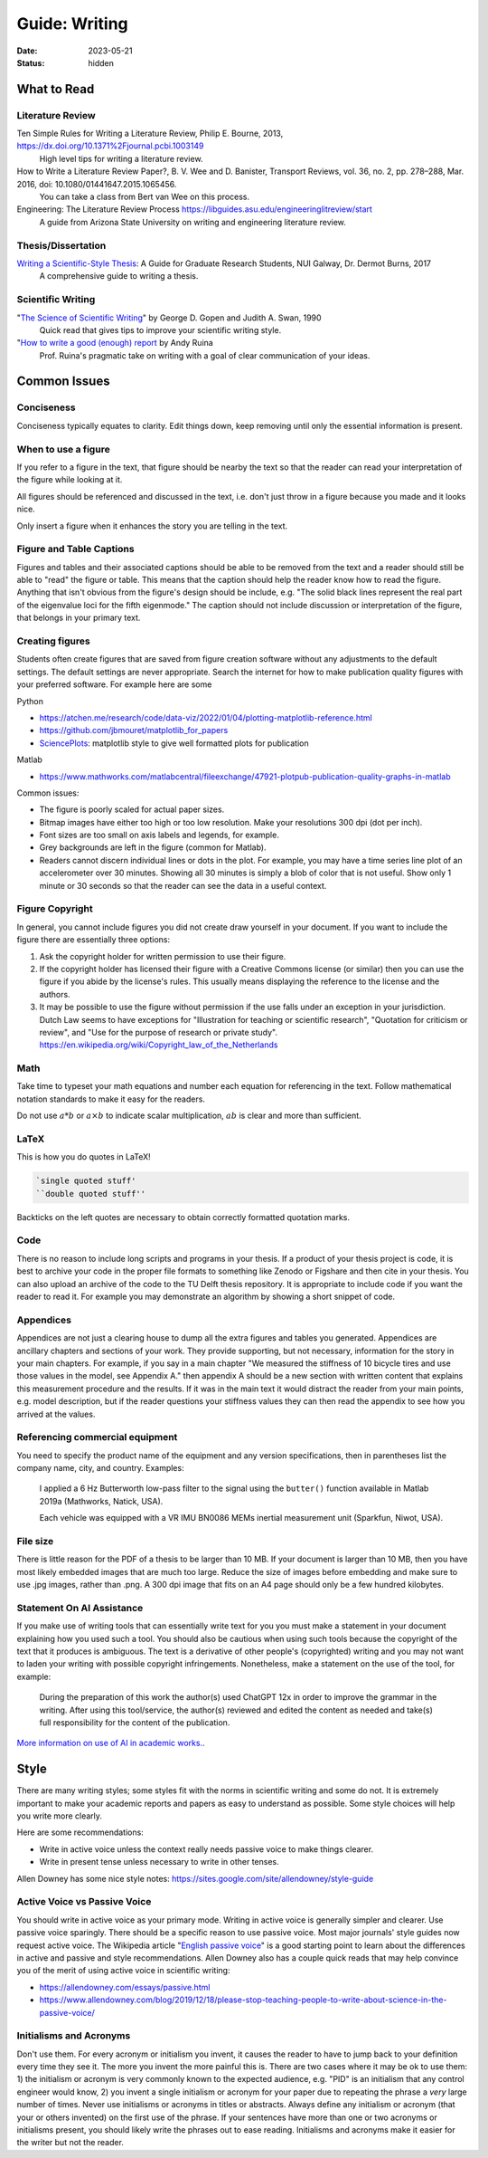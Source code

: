 ==============
Guide: Writing
==============

:date: 2023-05-21
:status: hidden

What to Read
============

Literature Review
-----------------

Ten Simple Rules for Writing a Literature Review, Philip E. Bourne, 2013, https://dx.doi.org/10.1371%2Fjournal.pcbi.1003149
   High level tips for writing a literature review.
How to Write a Literature Review Paper?, B. V. Wee and D. Banister, Transport Reviews, vol. 36, no. 2, pp. 278–288, Mar. 2016, doi: 10.1080/01441647.2015.1065456.
   You can take a class from Bert van Wee on this process.
Engineering: The Literature Review Process https://libguides.asu.edu/engineeringlitreview/start
   A guide from Arizona State University on writing and engineering literature
   review.

Thesis/Dissertation
-------------------

`Writing a Scientific-Style Thesis`_: A Guide for Graduate Research Students, NUI Galway, Dr. Dermot Burns, 2017
   A comprehensive guide to writing a thesis.

Scientific Writing
------------------

"`The Science of Scientific Writing <https://www.usenix.org/sites/default/files/gopen_and_swan_science_of_scientific_writing.pdf>`_" by George D. Gopen and Judith A. Swan, 1990
   Quick read that gives tips to improve your scientific writing style.
"`How to write a good (enough) report <http://ruina.tam.cornell.edu/research/joining/Practical_Writing_advice.html>`_ by Andy Ruina
   Prof. Ruina's pragmatic take on writing with a goal of clear communication
   of your ideas.

.. _Writing a Scientific-Style Thesis: https://www.nuigalway.ie/media/graduatestudies/files/writingascientificstylethesis/writing_a_scientific_thesis.pdf
.. _Guide to Writing a Literature Review for Science and Technology Students: https://lancaster.libguides.com/engineering/literaturereview

Common Issues
=============

Conciseness
-----------

Conciseness typically equates to clarity. Edit things down, keep removing until
only the essential information is present.

When to use a figure
--------------------

If you refer to a figure in the text, that figure should be nearby the text so
that the reader can read your interpretation of the figure while looking at it.

All figures should be referenced and discussed in the text, i.e. don't just
throw in a figure because you made and it looks nice.

Only insert a figure when it enhances the story you are telling in the text.

Figure and Table Captions
-------------------------

Figures and tables and their associated captions should be able to be removed
from the text and a reader should still be able to "read" the figure or table.
This means that the caption should help the reader know how to read the figure.
Anything that isn't obvious from the figure's design should be include, e.g.
"The solid black lines represent the real part of the eigenvalue loci for the
fifth eigenmode." The caption should not include discussion or interpretation
of the figure, that belongs in your primary text.

Creating figures
----------------

Students often create figures that are saved from figure creation software
without any adjustments to the default settings. The default settings are never
appropriate. Search the internet for how to make publication quality figures
with your preferred software. For example here are some

Python

- https://atchen.me/research/code/data-viz/2022/01/04/plotting-matplotlib-reference.html
- https://github.com/jbmouret/matplotlib_for_papers
- `SciencePlots <https://github.com/garrettj403/SciencePlots>`_: matplotlib
  style to give well formatted plots for publication

Matlab

- https://www.mathworks.com/matlabcentral/fileexchange/47921-plotpub-publication-quality-graphs-in-matlab

Common issues:

- The figure is poorly scaled for actual paper sizes.
- Bitmap images have either too high or too low resolution. Make your
  resolutions 300 dpi (dot per inch).
- Font sizes are too small on axis labels and legends, for example.
- Grey backgrounds are left in the figure (common for Matlab).
- Readers cannot discern individual lines or dots in the plot. For example, you
  may have a time series line plot of an accelerometer over 30 minutes. Showing
  all 30 minutes is simply a blob of color that is not useful. Show only 1
  minute or 30 seconds so that the reader can see the data in a useful context.

Figure Copyright
----------------

In general, you cannot include figures you did not create draw yourself in your
document. If you want to include the figure there are essentially three
options:

1. Ask the copyright holder for written permission to use their figure.
2. If the copyright holder has licensed their figure with a Creative Commons
   license (or similar) then you can use the figure if you abide by the
   license's rules. This usually means displaying the reference to the license
   and the authors.
3. It may be possible to use the figure without permission if the use falls
   under an exception in your jurisdiction. Dutch Law seems to have exceptions
   for "Illustration for teaching or scientific research", "Quotation for
   criticism or review", and "Use for the purpose of research or private
   study". https://en.wikipedia.org/wiki/Copyright_law_of_the_Netherlands

Math
----

Take time to typeset your math equations and number each equation for
referencing in the text. Follow mathematical notation standards to make it easy
for the readers.

Do not use :math:`a*b` or :math:`a\times b` to indicate scalar multiplication,
:math:`ab` is clear and more than sufficient.

LaTeX
-----

This is how you do quotes in LaTeX!

.. code-block:: latex

   `single quoted stuff'
   ``double quoted stuff''

Backticks on the left quotes are necessary to obtain correctly formatted
quotation marks.

Code
----

There is no reason to include long scripts and programs in your thesis. If a
product of your thesis project is code, it is best to archive your code in the
proper file formats to something like Zenodo or Figshare and then cite in your
thesis. You can also upload an archive of the code to the TU Delft thesis
repository. It is appropriate to include code if you want the reader to read
it. For example you may demonstrate an algorithm by showing a short snippet of
code.

Appendices
----------

Appendices are not just a clearing house to dump all the extra figures and
tables you generated. Appendices are ancillary chapters and sections of your
work. They provide supporting, but not necessary, information for the story in
your main chapters. For example, if you say in a main chapter "We measured the
stiffness of 10 bicycle tires and use those values in the model, see Appendix
A." then appendix A should be a new section with written content that explains
this measurement procedure and the results. If it was in the main text it would
distract the reader from your main points, e.g. model description, but if the
reader questions your stiffness values they can then read the appendix to see
how you arrived at the values.

Referencing commercial equipment
--------------------------------

You need to specify the product name of the equipment and any version
specifications, then in parentheses list the company name, city, and country.
Examples:

   I applied a 6 Hz Butterworth low-pass filter to the signal using the
   ``butter()`` function available in Matlab 2019a (Mathworks, Natick, USA).

   Each vehicle was equipped with a VR IMU BN0086 MEMs inertial measurement
   unit (Sparkfun, Niwot, USA).

File size
---------

There is little reason for the PDF of a thesis to be larger than 10 MB. If your
document is larger than 10 MB, then you have most likely embedded images that
are much too large. Reduce the size of images before embedding and make sure to
use .jpg images, rather than .png. A 300 dpi image that fits on an A4 page
should only be a few hundred kilobytes.

Statement On AI Assistance
--------------------------

If you make use of writing tools that can essentially write text for you you
must make a statement in your document explaining how you used such a tool. You
should also be cautious when using such tools because the copyright of the text
that it produces is ambiguous. The text is a derivative of other people's
(copyrighted) writing and you may not want to laden your writing with possible
copyright infringements. Nonetheless, make a statement on the use of the tool,
for example:

   During the preparation of this work the author(s) used ChatGPT 12x in order
   to improve the grammar in the writing. After using this tool/service, the
   author(s) reviewed and edited the content as needed and take(s) full
   responsibility for the content of the publication.

`More information on use of AI in academic works.
<https://library.smu.edu.sg/topics-insights/disclosure-use-ai-research-manuscripts-how-are-researchers-doing-it>`_.

Style
=====

There are many writing styles; some styles fit with the norms in scientific
writing and some do not. It is extremely important to make your academic
reports and papers as easy to understand as possible. Some style choices will
help you write more clearly.

Here are some recommendations:

- Write in active voice unless the context really needs passive voice to make
  things clearer.
- Write in present tense unless necessary to write in other tenses.

Allen Downey has some nice style notes: https://sites.google.com/site/allendowney/style-guide

Active Voice vs Passive Voice
-----------------------------

You should write in active voice as your primary mode. Writing in active voice
is generally simpler and clearer. Use passive voice sparingly. There should be
a specific reason to use passive voice. Most major journals' style guides now
request active voice. The Wikipedia article "`English passive voice`_"  is a
good starting point to learn about the differences in active and passive and
style recommendations. Allen Downey also has a couple quick reads that may help
convince you of the merit of using active voice in scientific writing:

- https://allendowney.com/essays/passive.html
- https://www.allendowney.com/blog/2019/12/18/please-stop-teaching-people-to-write-about-science-in-the-passive-voice/

.. _English passive voice: https://en.wikipedia.org/wiki/English_passive_voice

Initialisms and Acronyms
------------------------

Don't use them. For every acronym or initialism you invent, it causes the
reader to have to jump back to your definition every time they see it. The more
you invent the more painful this is. There are two cases where it may be ok to
use them: 1) the initialism or acronym is very commonly known to the expected
audience, e.g.  "PID" is an initialism that any control engineer would know, 2)
you invent a single initialism or acronym for your paper due to repeating the
phrase a *very* large number of times. Never use initialisms or acronyms in
titles or abstracts.  Always define any initialism or acronym (that your or
others invented) on the first use of the phrase. If your sentences have more
than one or two acronyms or initialisms present, you should likely write the
phrases out to ease reading. Initialisms and acronyms make it easier for the
writer but not the reader.
